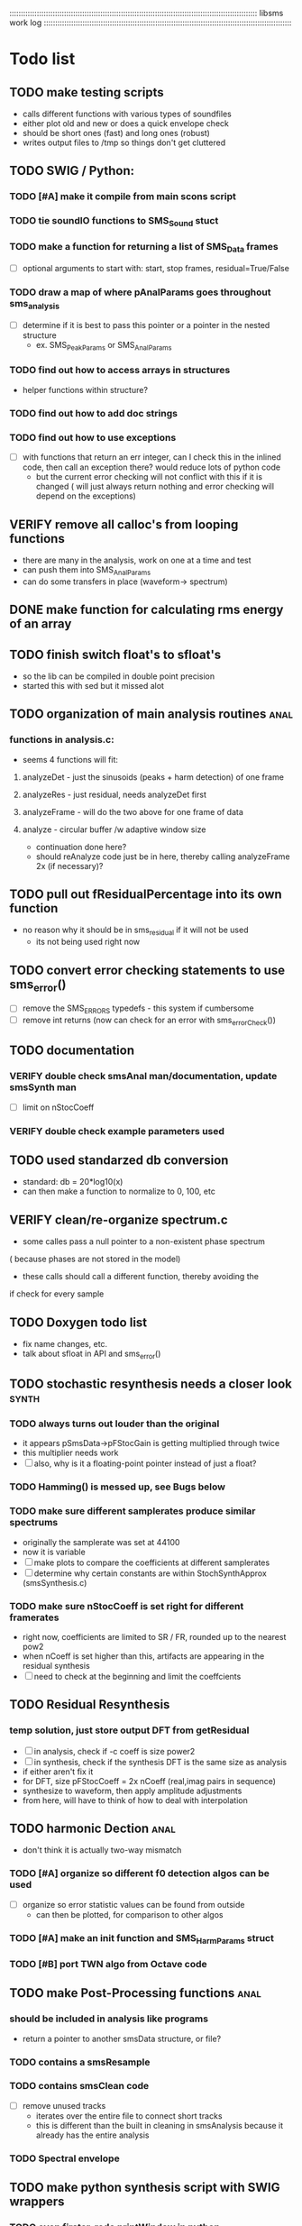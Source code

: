 # use emacs org-mode for pretty colors
:::::::::::::::::::::::::::::::::::::::::::::::::::::::::::::::::::::::::::::::::::::::::::::::::::::::::::::
libsms work log
:::::::::::::::::::::::::::::::::::::::::::::::::::::::::::::::::::::::::::::::::::::::::::::::::::::::::::::
* Todo list
** TODO make testing scripts
    - calls different functions with various types of soundfiles
    - either plot old and new or does a quick envelope check
    - should be short ones (fast) and long ones (robust)
    - writes output files to /tmp so things don't get cluttered
** TODO SWIG / Python:
*** TODO [#A] make it compile from main scons script
*** TODO tie soundIO functions to SMS_Sound stuct
*** TODO make a function for returning a list of SMS_Data frames
      - [ ] optional arguments to start with: start, stop frames, residual=True/False
*** TODO draw a map of where pAnalParams goes throughout sms_analysis
    - [ ] determine if it is best to pass this pointer or a pointer in the nested structure
        - ex. SMS_PeakParams or SMS_AnalParams
*** TODO find out how to access arrays in structures
    - helper functions within structure?
*** TODO find out how to add doc strings
*** TODO find out how to use exceptions
    - [ ] with functions that return an err integer, can I check this in the inlined code, then
        call an exception there? would reduce lots of python code
        - but the current error checking will not conflict with this if it is changed
          ( will just always return nothing and error checking will depend on the exceptions)
** VERIFY remove all calloc's from looping functions
   - there are many in the analysis, work on one at a time and test
   - can push them into SMS_AnalParams 
   - can do some transfers in place (waveform-> spectrum)
** DONE make function for calculating rms energy of an array
** TODO finish switch float's to sfloat's
   - so the lib can be compiled in double point precision
   - started this with sed but it missed alot
** TODO organization of main analysis routines :anal:
*** functions in analysis.c:
    - seems 4 functions will fit:
**** analyzeDet - just the sinusoids (peaks + harm detection)  of one frame
**** analyzeRes - just residual, needs analyzeDet first
**** analyzeFrame - will do the two above for one frame of data
**** analyze -  circular buffer /w adaptive window size
         - continuation done here?
         - should reAnalyze code just be in here, 
           thereby calling analyzeFrame 2x (if necessary)?
** TODO pull out fResidualPercentage into its own function
   - no reason why it should be in sms_residual if it will not be used
      - its not being used right now
** TODO convert error checking statements to use sms_error()
   - [ ] remove the SMS_ERRORS typedefs - this system if cumbersome
   - [ ] remove int returns (now can check for an error with sms_errorCheck())
** TODO documentation 
*** VERIFY double check smsAnal man/documentation, update smsSynth man
    - [ ] limit on nStocCoeff
*** VERIFY double check example parameters used
** TODO used standarzed db conversion
   - standard: db = 20*log10(x)
   - can then make a function to normalize to 0, 100, etc 
** VERIFY clean/re-organize spectrum.c
   - some calles pass a null pointer to a non-existent phase spectrum
   ( because phases are not stored in the model)
   - these calls should call a different function, thereby avoiding the 
   if check for every sample
** TODO Doxygen todo list
   - fix name changes, etc.
   - talk about sfloat in API and sms_error()
** TODO stochastic resynthesis needs a closer look :synth:
*** TODO always turns out louder than the original
    - it appears pSmsData->pFStocGain is getting multiplied through twice
    - this multiplier needs work
    - [ ] also, why is it a floating-point pointer instead of just a float?
*** TODO Hamming() is messed up,  see Bugs below
*** TODO make sure different samplerates produce similar spectrums
    - originally the samplerate was set at 44100
    -  now it is variable
    - [ ] make plots to compare the coefficients at different samplerates
    - [ ] determine why certain constants are within StochSynthApprox (smsSynthesis.c)
*** TODO make sure nStocCoeff is set right for different framerates
    - right now, coefficients are limited to SR / FR, rounded up to the nearest pow2
    - when nCoeff is set higher than this, artifacts are appearing in the residual synthesis
    - [ ] need to check at the beginning and limit the coeffcients
** TODO Residual Resynthesis
*** temp solution, just store output DFT from getResidual
      - [ ] in analysis, check if -c coeff is size power2
      - [ ] in synthesis, check if the synthesis DFT is the same size as analysis 
      - if either aren't fix it
      - for DFT, size pFStocCoeff = 2x nCoeff (real,imag pairs in sequence)
      - synthesize to waveform, then apply amplitude adjustments
      - from here, will have to think of how to deal with interpolation
** TODO harmonic Dection :anal:
     - don't think it is actually two-way mismatch
*** TODO [#A] organize so different f0 detection algos can be used
        - [ ] organize so error statistic values can be found from outside
            - can then be plotted, for comparison to other algos
*** TODO [#A] make an init function and SMS_HarmParams struct
*** TODO [#B] port TWN algo from Octave code
** TODO make Post-Processing functions :anal:
*** should be included in analysis like programs
    - return a pointer to another smsData structure, or file?
*** TODO contains a smsResample 
*** TODO contains smsClean code
    - [ ] remove unused tracks
     - iterates over the entire file to connect short tracks
     - this is different than the built in cleaning in smsAnalysis because it
       already has the entire analysis
*** TODO Spectral envelope
** TODO make python synthesis script with SWIG wrappers
*** TODO even firster, redo printWindow in python
*** first start by copying smsSynth 
*** then add time-based manipulations (envelopes, pitch/time adjustments)
** TODO set of python plotting tools
    - [ ] plot waveform/spectral centroid combination
         - like freesound.org
    - [ ] use SWIG wrapper instead of yaml
** TODO re-analysis
   - the problem was SMS_ANAL_DELAY was not large enough, so not all of the
     bad frames were being re-analyzed
   - [ ] need to make this a member of SMS_AnalParams structur
** TODO sort out track length terms 
      - some are seconds, some samples, some frames
      - [ ] make framerate of analysis specifieble by milleseconds instead of hz
** TODO optimizing
*** TODO resynthesize det+res with only 1 fft
    - in the current implementation, the stochastic and deterministic are inverse-fft'ed
      seperately
    - will need to mulitply the stochastic spectrum by the inverse blackmann harris
      window because the deterministic part uses this (see DAFX pg 36)
*** TODO change standard math routines to floating point doubles
      - should maybe wrap them in inlined function calls?
      - could move all math functions to an inlined header file
*** TODO remove all calloc's/malloc's happening per function call
         - wrap them using the static int check
*** TODO  table lookup for dB conversion
* Questions
** why is nFrames nSamples/iHopsize + 3? why + 3?
** what is the best way to convert from mag to db?
   - 0:1 -> 0:100?
   - normalize maximum to 0?
      - if this is the case, should there be a loudness measurement too?
** why not approximate residual spectrum in dB?
** Why is pre-emphasis built into sms_fillSoundBuffer?
     - is this a high-pass filter? what is this pre-emphasis / de-emphasis?
* Bugs
** Python sms_getSound() cannot load arrays 
   - [ ] first check what sizes do not load
   - [ ] then make a similar command line program to do the same, see if it crashes
         and where
** Hamming() makes the hamming window with max amplitude 0.016.
       - this should be 1.0, but if it is 1.0, then the stochastic component is waaayyyy
         too loud.
** changing framerate in barbarie.wav (amp exam) causes seg fault
** large analysis files
    - ex. the 30 second long nightinggale sample
* Wish list
** transpotion while maintaing spectral shape
** improvement of inharmonic analysis/synthesis
   - is it being done right now?
   - in other analysis programs, one has as many as 500 partials for enharmonic sounds
   - why is smsAnal only producing < 100?
** Spectral Envelope computation
   - Scharz '97
   - Discrete Cestrum analysis seems to be a good choice
   - can represent as both spectrum coefficeints and (spline) breakpoints
** multiple analyses using machine learning
** repetive analysis using dictionary storage of params / machine learning techniques
   - can automate some parameters this way
      - window size, harmonic /inharmpic, melody/note 
** make analysis macros
   - reduces the number of parameters one must set
   - will have to do an in-depth analysis of the relationship of different parameters
** transient model synthesis
*** based on the Discrete Cosine Transform
* Done list
** DONE moved synthesis buffers into pSynthParams
   - some were happening every frame
   - some weren't checking if sizeHop changed
** DONE remove un-updated/used tools (smsToLisp, smsSynthDet, etc)
** DONE fix documentation for smspd scons pd= option
** DONE deal with multi-channel soundfiles
   - channels are interleaved
   - [ ] include an integer in SMS_SoundFile for # of channels
   - [ ] include an integer in SMS_SoundFile for the channel you want (if > 1)
   - [ ] in read function, check these and only read the channel you want
